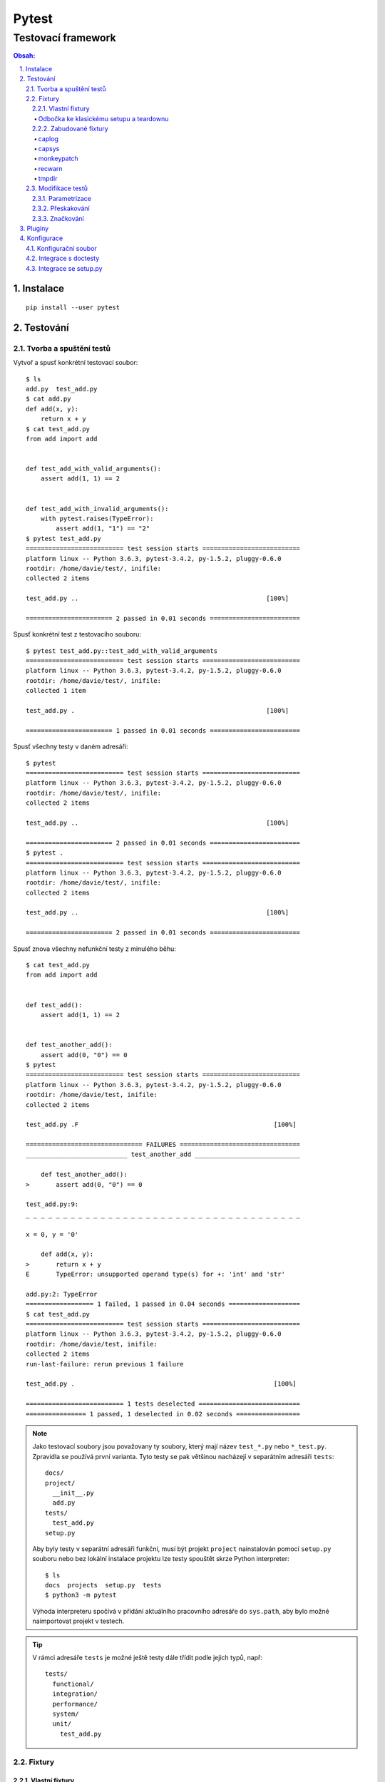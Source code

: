 ========
 Pytest
========
---------------------
 Testovací framework
---------------------

.. contents:: Obsah:

.. sectnum::
   :depth: 3
   :suffix: .

Instalace
=========

::

   pip install --user pytest

Testování
=========

Tvorba a spuštění testů
-----------------------

Vytvoř a spusť konkrétní testovací soubor::

   $ ls
   add.py  test_add.py
   $ cat add.py
   def add(x, y):
       return x + y
   $ cat test_add.py
   from add import add


   def test_add_with_valid_arguments():
       assert add(1, 1) == 2


   def test_add_with_invalid_arguments():
       with pytest.raises(TypeError):
           assert add(1, "1") == "2"
   $ pytest test_add.py
   ========================== test session starts ==========================
   platform linux -- Python 3.6.3, pytest-3.4.2, py-1.5.2, pluggy-0.6.0
   rootdir: /home/davie/test/, inifile:
   collected 2 items

   test_add.py ..                                                  [100%]

   ======================= 2 passed in 0.01 seconds ========================

Spusť konkrétní test z testovacího souboru::

   $ pytest test_add.py::test_add_with_valid_arguments
   ========================== test session starts ==========================
   platform linux -- Python 3.6.3, pytest-3.4.2, py-1.5.2, pluggy-0.6.0
   rootdir: /home/davie/test/, inifile:
   collected 1 item

   test_add.py .                                                   [100%]

   ======================= 1 passed in 0.01 seconds ========================

Spusť všechny testy v daném adresáři::

   $ pytest
   ========================== test session starts ==========================
   platform linux -- Python 3.6.3, pytest-3.4.2, py-1.5.2, pluggy-0.6.0
   rootdir: /home/davie/test/, inifile:
   collected 2 items

   test_add.py ..                                                  [100%]

   ======================= 2 passed in 0.01 seconds ========================
   $ pytest .
   ========================== test session starts ==========================
   platform linux -- Python 3.6.3, pytest-3.4.2, py-1.5.2, pluggy-0.6.0
   rootdir: /home/davie/test/, inifile:
   collected 2 items

   test_add.py ..                                                  [100%]

   ======================= 2 passed in 0.01 seconds ========================

Spusť znova všechny nefunkční testy z minulého běhu::

   $ cat test_add.py
   from add import add


   def test_add():
       assert add(1, 1) == 2


   def test_another_add():
       assert add(0, "0") == 0
   $ pytest
   ========================== test session starts ==========================
   platform linux -- Python 3.6.3, pytest-3.4.2, py-1.5.2, pluggy-0.6.0
   rootdir: /home/davie/test, inifile:
   collected 2 items

   test_add.py .F                                                    [100%]

   =============================== FAILURES ================================
   ___________________________ test_another_add ____________________________

       def test_another_add():
   >       assert add(0, "0") == 0

   test_add.py:9:
   _ _ _ _ _ _ _ _ _ _ _ _ _ _ _ _ _ _ _ _ _ _ _ _ _ _ _ _ _ _ _ _ _ _ _ _ _

   x = 0, y = '0'

       def add(x, y):
   >       return x + y
   E       TypeError: unsupported operand type(s) for +: 'int' and 'str'

   add.py:2: TypeError
   ================== 1 failed, 1 passed in 0.04 seconds ===================
   $ cat test_add.py
   ========================== test session starts ==========================
   platform linux -- Python 3.6.3, pytest-3.4.2, py-1.5.2, pluggy-0.6.0
   rootdir: /home/davie/test, inifile:
   collected 2 items
   run-last-failure: rerun previous 1 failure

   test_add.py .                                                     [100%]

   ========================== 1 tests deselected ===========================
   ================ 1 passed, 1 deselected in 0.02 seconds =================

.. note::

   Jako testovací soubory jsou považovany ty soubory, který mají název
   ``test_*.py`` nebo ``*_test.py``. Zpravidla se používá první varianta.
   Tyto testy se pak většinou nacházejí v separátním adresáři ``tests``::

      docs/
      project/
        __init__.py
        add.py
      tests/
        test_add.py
      setup.py

   Aby byly testy v separátní adresáři funkční, musí být projekt ``project``
   nainstalován pomocí ``setup.py`` souboru nebo bez lokální instalace projektu
   lze testy spouštět skrze Python interpreter::

      $ ls
      docs  projects  setup.py  tests
      $ python3 -m pytest

   Výhoda interpreteru spočívá v přidání aktuálního pracovního adresáře do
   ``sys.path``, aby bylo možné naimportovat projekt v testech.

.. tip::

   V rámci adresáře ``tests`` je možné ještě testy dále třídit podle jejich
   typů, např::

      tests/
        functional/
        integration/
        performance/
        system/
        unit/
          test_add.py

Fixtury
-------

Vlastní fixtury
^^^^^^^^^^^^^^^

Vytvoř a použij fixturu, která spustí kód před testem::

   $ cat test_add.py
   import pytest

   from add import add


   @pytest.fixture
   def echo():
       print("before", end="")


   @pytest.mark.usefixtures("echo")  # usefixtures accept multiple string args
   def test_add():
       assert add(1, 1) == 2
   $ pytest -s test_add.py
   ========================== test session starts ==========================
   platform linux -- Python 3.6.3, pytest-3.4.2, py-1.5.2, pluggy-0.6.0
   rootdir: /home/davie/test, inifile:
   collected 1 item

   test_add.py before.

   ======================= 1 passed in 0.01 seconds ========================

Vytvoř a použij fixturu, jejíž návratovou hodnotu lze dále použít v testech::

   $ cat test_add.py
   import pytest

   from add import add


   @pytest.fixture
   def echo():
       print("before", end="")
       return "value"


   def test_add(echo):
       assert add(1, 1) == 2
       assert echo == "value"
   $ pytest -s test_add.py
   ========================== test session starts ==========================
   platform linux -- Python 3.6.3, pytest-3.4.2, py-1.5.2, pluggy-0.6.0
   rootdir: /home/davie/test, inifile:
   collected 1 item

   test_add.py before.

   ======================= 1 passed in 0.01 seconds ========================

Vytvoř a použij fixturu, která poskytne hodnotu pro test a po testu spustí
dodatečný kód::

   $ cat test_add.py
   import pytest

   from add import add


   @pytest.fixture
   def echo():
       print("before", end="")
       yield "value"
       print("after", end="")


   def test_add(echo):
       assert add(1, 1) == 2
       assert echo == "value"
   $ pytest -s test_add.py
   ========================== test session starts ==========================
   platform linux -- Python 3.6.3, pytest-3.4.2, py-1.5.2, pluggy-0.6.0
   rootdir: /home/davie/test, inifile:
   collected 1 item

   test_add.py before.after

   ======================= 1 passed in 0.01 seconds ========================

Vytvoř a použij fixturu, která spustí kód před a po testu bez poskytnutí
hodnoty::

   $ cat test_add.py
   import pytest

   from add import add


   @pytest.fixture
   def echo():
       print("before", end="")
       yield
       print("after", end="")


   @pytest.mark.usefixtures("echo")
   def test_add():
       assert add(1, 1) == 2
   $ pytest -s test_add.py
   ========================== test session starts ==========================
   platform linux -- Python 3.6.3, pytest-3.4.2, py-1.5.2, pluggy-0.6.0
   rootdir: /home/davie/test, inifile:
   collected 1 item

   test_add.py before.after

   ======================= 1 passed in 0.01 seconds ========================

.. note::

   Díky volbě ``-s`` lze vidět standardní výstup i při testech, které jsou
   funkční. Defaultně lze vidět stdout jen při nefunkčních testech::

      $ cat test_add.py
      import pytest

      from add import add


      @pytest.fixture
      def echo():
          print("before", end="")


      @pytest.mark.usefixtures("echo")
      def test_add():
          assert add(1, 1) == 3
      $ pytest test_add.py
      ========================= test session starts =========================
      platform linux -- Python 3.6.3, pytest-3.4.2, py-1.5.2, pluggy-0.6.0
      rootdir: /home/davie/test, inifile:
      collected 1 item

      test_add.py F                                                    [100%]

      ============================== FAILURES ===============================
      ______________________________ test_add _______________________________

          @pytest.mark.usefixtures("echo")
          def test_add():
      >       assert add(1, 1) == 3
      E       assert 2 == 3
      E        +  where 2 = add(1, 1)

      test_add.py:13: AssertionError
      ------------------------ Captured stdout setup ------------------------
      before
      ====================== 1 failed in 0.03 seconds =======================

.. tip::

   Fixtury lze centralizovat do speciálního souboru ``conftest.py``, který
   se nachází v kořeni ``tests`` adresáře nebo taky ve vnořených adresářích,
   kde májí přednost před centrálním conftestem::

      $ cat conftest.py
      import pytest


      @pytest.fixture()
      def echo():
          print("before", end="")
          yield
          print("after", end="")

   Fixtury lze zavolat explicitně pomocí ``pytest.mark.usefixtures`` dekorátoru
   nebo uvedením fixtury jako parametr ve funkci. Alternativně lze spustit
   fixtury automaticky pomocí ``autouse`` argumentu::

      $ cat conftest.py
      import pytest


      @pytest.fixture(autouse=True)  # default scope is function
      def echo_function():
          """
          Before and after each test functions or class methods
          """
          print(" before-function ", end="")
          yield
          print(" after-function ", end="")


      @pytest.fixture(scope="class", autouse=True)
      def echo_class():
          """
          Before and after each test class even if it does not exist in module (bug?)
          """
          print(" before-class ", end="")
          yield
          print(" after-class ", end="")


      @pytest.fixture(scope="module", autouse=True)
      def echo_module():
          """
          Before and after each test module
          """
          print(" before-module ", end="")
          yield
          print(" after-module ", end="")


      @pytest.fixture(scope="session", autouse=True)
      def echo_session():
          """
          Before and after each test session
          """
          print("before-session ", end="")
          yield
          print(" after-session", end="")
      $ cat test_add.py
      from add import add


      def test_add():
          assert add(1, 1) == 2
      $ cat test_another_add.py
      from add import add


      def test_another_add():
          assert add(0, 0) == 0
      $ pytest -sv
      ========================= test session starts =========================
      platform linux -- Python 3.6.3, pytest-3.4.2, py-1.5.2, pluggy-0.6.0 -- /usr/bin/python3
      cachedir: .pytest_cache
      rootdir: /home/davie/test, inifile:
      collected 2 items

      test_add.py::test_add before-session  before-module  before-class  before-function PASSED after-function  after-class  after-module
      test_another_add.py::test_another_add  before-module  before-class  before-function PASSED after-function  after-class  after-module  after-session

      ====================== 2 passed in 0.02 seconds =======================

   V neposlední řádě lze explitně nastavit na úrovni testovacího souboru,
   jaké fixtury se mají automaticky použít:

      $ cat conftest.py
      import pytest


      @pytest.fixture()
      def echo_function():
          """
          Before and after each test functions or class methods
          """
          print(" before-function ", end="")
          yield
          print(" after-function ", end="")


      @pytest.fixture(scope="module")
      def echo_module():
          """
          Before and after each test module
          """
          print(" before-module ", end="")
          yield
          print(" after-module", end="")
      $ cat test_add.py
      import pytest

      from add import add

      pytestmark = pytest.mark.usefixtures("echo_module", "echo_function")


      def test_add():
          assert add(1, 1) == 2
      $ pytest -sv test_add.py
      ========================= test session starts =========================
      platform linux -- Python 3.6.3, pytest-3.4.2, py-1.5.2, pluggy-0.6.0 -- /usr/bin/python3
      cachedir: .pytest_cache
      rootdir: /home/davie/test, inifile:
      collected 1 item

      test_add.py::test_add  before-module  before-function PASSED after-function  after-module

      ====================== 1 passed in 0.01 seconds =======================

   Volba ``-v`` zobrazí ukecanější výsledky pytestu.

Odbočka ke klasickému setupu a teardownu
""""""""""""""""""""""""""""""""""""""""

Spusť kód před a po testech klasickým způsobem, avšak s možností posílat
hodnoty dovnitř testů jen uvnitř tříd::

   $ cat test_add.py
   from add import add


   def setup_module():
       print("before-module ", end="")


   def teardown_module():
       print(" after-module", end="")


   def setup_function():
       print(" before-function ", end="")


   def teardown_function():
       print(" after-function ", end="")


   class TestAdd(object):
       @classmethod
       def setup_class(cls):
           print(" before-class ", end="")

           cls.value = "echo"

       @classmethod
       def teardown_class(cls):
           print(" after-class", end="")

       def setup_method(self):
           print(" before-method ", end="")

       def teardown_method(self):
           print(" after-method ", end="")

       def test_add(self):
           assert add(0, 0) == 0


   def test_add():
       assert add(1, 1) == 2
   $ pytest -sv test_add.py
   ========================= test session starts =========================
   platform linux -- Python 3.6.3, pytest-3.4.2, py-1.5.2, pluggy-0.6.0 -- /usr/bin/python3
   cachedir: .pytest_cache
   rootdir: /home/davie/test, inifile:
   collected 2 items

   test_add.py::TestAdd::test_add before-module  before-class  before-method PASSED after-method  after-class
   test_add.py::test_add  before-function PASSED after-function  after-module

   ======================= 2 passed in 0.02 seconds ======================
   ========================== test session starts ==========================

.. note::

   Fixtury na rozdíl od klasického postupu mají výhodu ve znovupoužitelnosti
   napříč testy, možnosti posílat hodnoty dovnitř testů nebo tyto fixtury
   nakešovat. Nicméně obě možnosti lze dohromady kombinovat.

.. tip::

   Fixtury lze parametrizovat, pokud je třeba vytvořit různé objekty a ty pak
   posílat do testů::

      $ cat test_add.py
      import smtplib

      import pytest


      @pytest.fixture(scope="session",
                      params=["smtp.gmail.com", "smtp.office365.com"])
      def smtp(request):
          smtp = smtplib.SMTP(host=request.param, port=587, timeout=10)
          yield smtp
          smtp.close()


      def test_smtp(smtp):
          assert smtp.noop()[0] == 250
      $ pytest test_add.py
      ========================= test session starts =========================
      platform linux -- Python 3.6.3, pytest-3.4.2, py-1.5.2, pluggy-0.6.0
      rootdir: /home/davie/test, inifile:
      collected 2 items

      test_smtp.py ..                                                 [100%]

      ====================== 2 passed in 5.38 seconds =======================

   Dané testy se budou volat tolikrát, kolik existuje parametrů pro danou
   fixturu. Vedle parametrizovaných fixtur lze parametrizovat i samotné testy.

Zabudované fixtury
^^^^^^^^^^^^^^^^^^

Zobraz seznam fixtur::

   $ pytest --fixtures
   ========================== test session starts ==========================
   platform linux -- Python 3.6.3, pytest-3.4.2, py-1.5.2, pluggy-0.6.0
   rootdir: /home/davie/test, inifile:
   collected 2 items
   cache
       Return a cache object that can persist state between testing sessions.

       cache.get(key, default)
       cache.set(key, value)

       Keys must be a ``/`` separated value, where the first part is usually the
       name of your plugin or application to avoid clashes with other cache users.

       Values can be any object handled by the json stdlib module.
   capsys
       Enable capturing of writes to sys.stdout/sys.stderr and make
       captured output available via ``capsys.readouterr()`` method calls
       which return a ``(out, err)`` tuple.  ``out`` and ``err`` will be ``text``
       objects.
   capsysbinary
       Enable capturing of writes to sys.stdout/sys.stderr and make
       captured output available via ``capsys.readouterr()`` method calls
       which return a ``(out, err)`` tuple.  ``out`` and ``err`` will be ``bytes``
       objects.
   capfd
       Enable capturing of writes to file descriptors 1 and 2 and make
       captured output available via ``capfd.readouterr()`` method calls
       which return a ``(out, err)`` tuple.  ``out`` and ``err`` will be ``text``
       objects.
   capfdbinary
       Enable capturing of write to file descriptors 1 and 2 and make
       captured output available via ``capfdbinary.readouterr`` method calls
       which return a ``(out, err)`` tuple.  ``out`` and ``err`` will be
       ``bytes`` objects.
   doctest_namespace
       Inject names into the doctest namespace.
   pytestconfig
       the pytest config object with access to command line opts.
   record_xml_property
       Add extra xml properties to the tag for the calling test.
       The fixture is callable with ``(name, value)``, with value being automatically
       xml-encoded.
   record_xml_attribute
       Add extra xml attributes to the tag for the calling test.
       The fixture is callable with ``(name, value)``, with value being automatically
       xml-encoded
   caplog
       Access and control log capturing.

       Captured logs are available through the following methods::

       + caplog.text()          -> string containing formatted log output
       + caplog.records()       -> list of logging.LogRecord instances
       + caplog.record_tuples() -> list of (logger_name, level, message) tuples
   monkeypatch
       The returned ``monkeypatch`` fixture provides these
       helper methods to modify objects, dictionaries or os.environ::

           monkeypatch.setattr(obj, name, value, raising=True)
           monkeypatch.delattr(obj, name, raising=True)
           monkeypatch.setitem(mapping, name, value)
           monkeypatch.delitem(obj, name, raising=True)
           monkeypatch.setenv(name, value, prepend=False)
           monkeypatch.delenv(name, value, raising=True)
           monkeypatch.syspath_prepend(path)
           monkeypatch.chdir(path)

       All modifications will be undone after the requesting
       test function or fixture has finished. The ``raising``
       parameter determines if a KeyError or AttributeError
       will be raised if the set/deletion operation has no target.
   recwarn
       Return a WarningsRecorder instance that provides these methods:

       + ``pop(category=None)``: return last warning matching the category.
       + ``clear()``: clear list of warnings

       See http://docs.python.org/library/warnings.html for information
       on warning categories.
   tmpdir_factory
       Return a TempdirFactory instance for the test session.
   tmpdir
       Return a temporary directory path object
       which is unique to each test function invocation,
       created as a sub directory of the base temporary
       directory.  The returned object is a `py.path.local`_
       path object.

   ===================== no tests ran in 0.02 seconds ======================

.. note::

   V seznamu se mohou objevit i fixtury z pluginů, pokud jsou nějaké
   nainstalované.

caplog
""""""

Otestuj zachycené logy::

   $ cat test_logs.py
   import logging

   logger = logging.getLogger()


   def log():
       logger.warning("log")


   def test_logs(caplog):
       log()

       for record in caplog.records:  # instances of logging.LogRecord class
           assert record.levelname == "WARNING"
           assert record.msg == "log"
   $ pytest test_logs.py
   ========================== test session starts ==========================
   platform linux -- Python 3.6.3, pytest-3.5.0, py-1.5.3, pluggy-0.6.0
   rootdir: /home/davie/test, inifile:
   collected 1 item

   test_logs.py .                                                    [100%]

   ======================= 1 passed in 0.01 seconds ========================

.. note::

   Zachycovaný jsou logy s úrovní ``WARNING`` a výš, tudíž logy s úrovni
   ``INFO`` a ``DEBUG`` jsou ignorovaný, není-li nastaveno jinak::

      $ cat test_info_logs.py
      import logging

      logger = logging.getLogger()
      logger.setLevel(logging.INFO)


      def log():
          logger.info("log")


      def test_log_in_context_manager(caplog):
          with caplog.at_level(logging.INFO):  # or with logger="name"
              log()

              assert "log" in caplog.text


      def test_log_out_of_context_manager(caplog):
          caplog.set_level(logging.INFO)  # or with logger="name"

          log()

          assert "log" in caplog.text
      $ pytest test_info_logs.py
      ========================= test session starts =========================
      platform linux -- Python 3.6.3, pytest-3.5.0, py-1.5.3, pluggy-0.6.0
      rootdir: /home/davie/test, inifile:
      collected 2 items

      test_info_logs.py ..                                            [100%]

      ====================== 2 passed in 0.01 seconds =======================

capsys
""""""

Otestuj zachycené printy::

   $ cat test_echo.py
   def echo():
       print("echo")


   def test_echo(capsys):
       echo()

       captured = capsys.readouterr()  # .out for stdout and .err for stderr

       assert "echo" in captured.out
       assert "echo\n" == captured.out
   $ pytest test_echo.py
   ========================== test session starts ==========================
   platform linux -- Python 3.6.3, pytest-3.5.0, py-1.5.3, pluggy-0.6.0
   rootdir: /home/davie/test, inifile:
   collected 1 item

   test_echo.py .                                                    [100%]

   ======================= 1 passed in 0.01 seconds ========================

monkeypatch
"""""""""""

Otestuj podvržení návratové hodnoty objekty::

   $ cat test_setattr.py
   import os


   def test_setattr(monkeypatch):
       monkeypatch.setattr(os, "getcwd", lambda: "/")

       # or in a short way
       #
       # monkeypatch.setattr("os.getcwd", lambda: "/")

       assert os.getcwd() == "/"
   $ pytest test_setattr.py
   ========================== test session starts ==========================
   platform linux -- Python 3.6.3, pytest-3.5.0, py-1.5.3, pluggy-0.6.0
   rootdir: /home/davie/test, inifile:
   collected 1 item

   test_setattr.py .                                                 [100%]

   ======================= 1 passed in 0.01 seconds ========================

Otestuj podvržení klíče ve slovníku::

   $ cat test_setitem.py
   config = {
       "USER": "davie",
   }


   def test_setitem(monkeypatch):
       monkeypatch.setitem(config, "USER", "badger")

       assert config["USER"] == "badger"
   $ pytest test_setitem.py
   ========================== test session starts ==========================
   platform linux -- Python 3.6.3, pytest-3.5.0, py-1.5.3, pluggy-0.6.0
   rootdir: /home/davie/test, inifile:
   collected 1 item

   test_setitem.py .                                                 [100%]

   ======================= 1 passed in 0.01 seconds ========================

Otestuj podvržení environmentální proměnné v shellu::

   $ echo $LANG
   en_US.UTF-8
   $ cat test_setenv.py
   import os


   def test_setenv(monkeypatch):
       lang = "cs_CZ.UTF-8"

       monkeypatch.setenv("LANG", lang)

       assert os.environ["LANG"] == lang
   $ pytest test_setenv.py
   ========================== test session starts ==========================
   platform linux -- Python 3.6.3, pytest-3.5.0, py-1.5.3, pluggy-0.6.0
   rootdir: /home/davie/test, inifile:
   collected 1 item

   test_setenv.py .                                                  [100%]

   ======================= 1 passed in 0.01 seconds ========================

.. note::

   Fixtura ``monkeypatch`` nabízí i analogii k ``set`` metodám a to ``del``
   metody, které po podvržení vyvolájí výjimku, pokud je původní metoda v
   kódu použita, není-li nastaveno jinak::

      $ cat test_delattr.py
      import os


      def test_setattr(monkeypatch):
          # monkeypatch.delattr(os, "getcwd")
          #
          # or

          monkeypatch.delattr("os.getcwd")

          assert os.getcwd() == "/"
      $ pytest test_delattr.py
      ================================================= test session starts =================================================
      platform linux -- Python 3.6.3, pytest-3.5.0, py-1.5.3, pluggy-0.6.0
      rootdir: /home/davie/test, inifile:
      collected 1 item

      test_delattr.py
      INTERNALERROR> Traceback (most recent call last):
      INTERNALERROR>   File "/home/davie/.local/lib/python3.6/site-packages/_pytest/main.py", line 107, in wrap_session
      INTERNALERROR>     session.exitstatus = doit(config, session) or 0
      INTERNALERROR>   File "/home/davie/.local/lib/python3.6/site-packages/_pytest/main.py", line 145, in _main
      INTERNALERROR>     config.hook.pytest_runtestloop(session=session)
      INTERNALERROR>   File "/home/davie/.local/lib/python3.6/site-packages/pluggy/__init__.py", line 617, in __call__
      INTERNALERROR>     return self._hookexec(self, self._nonwrappers + self._wrappers, kwargs)
      INTERNALERROR>   File "/home/davie/.local/lib/python3.6/site-packages/pluggy/__init__.py", line 222, in _hookexec
      INTERNALERROR>     return self._inner_hookexec(hook, methods, kwargs)
      INTERNALERROR>   File "/home/davie/.local/lib/python3.6/site-packages/pluggy/__init__.py", line 216, in <lambda>
      INTERNALERROR>     firstresult=hook.spec_opts.get('firstresult'),
      INTERNALERROR>   File "/home/davie/.local/lib/python3.6/site-packages/pluggy/callers.py", line 201, in _multicall
      INTERNALERROR>     return outcome.get_result()
      INTERNALERROR>   File "/home/davie/.local/lib/python3.6/site-packages/pluggy/callers.py", line 76, in get_result
      INTERNALERROR>     raise ex[1].with_traceback(ex[2])
      INTERNALERROR>   File "/home/davie/.local/lib/python3.6/site-packages/pluggy/callers.py", line 180, in _multicall
      INTERNALERROR>     res = hook_impl.function(*args)
      INTERNALERROR>   File "/home/davie/.local/lib/python3.6/site-packages/_pytest/main.py", line 168, in pytest_runtestloop
      INTERNALERROR>     item.config.hook.pytest_runtest_protocol(item=item, nextitem=nextitem)
      INTERNALERROR>   File "/home/davie/.local/lib/python3.6/site-packages/pluggy/__init__.py", line 617, in __call__
      INTERNALERROR>     return self._hookexec(self, self._nonwrappers + self._wrappers, kwargs)
      INTERNALERROR>   File "/home/davie/.local/lib/python3.6/site-packages/pluggy/__init__.py", line 222, in _hookexec
      INTERNALERROR>     return self._inner_hookexec(hook, methods, kwargs)
      INTERNALERROR>   File "/home/davie/.local/lib/python3.6/site-packages/pluggy/__init__.py", line 216, in <lambda>
      INTERNALERROR>     firstresult=hook.spec_opts.get('firstresult'),
      INTERNALERROR>   File "/home/davie/.local/lib/python3.6/site-packages/pluggy/callers.py", line 201, in _multicall
      INTERNALERROR>     return outcome.get_result()
      INTERNALERROR>   File "/home/davie/.local/lib/python3.6/site-packages/pluggy/callers.py", line 76, in get_result
      INTERNALERROR>     raise ex[1].with_traceback(ex[2])
      INTERNALERROR>   File "/home/davie/.local/lib/python3.6/site-packages/pluggy/callers.py", line 180, in _multicall
      INTERNALERROR>     res = hook_impl.function(*args)
      INTERNALERROR>   File "/home/davie/.local/lib/python3.6/site-packages/_pytest/runner.py", line 62, in pytest_runtest_protocol
      INTERNALERROR>     runtestprotocol(item, nextitem=nextitem)
      INTERNALERROR>   File "/home/davie/.local/lib/python3.6/site-packages/_pytest/runner.py", line 79, in runtestprotocol
      INTERNALERROR>     reports.append(call_and_report(item, "call", log))
      INTERNALERROR>   File "/home/davie/.local/lib/python3.6/site-packages/_pytest/runner.py", line 160, in call_and_report
      INTERNALERROR>     report = hook.pytest_runtest_makereport(item=item, call=call)
      INTERNALERROR>   File "/home/davie/.local/lib/python3.6/site-packages/pluggy/__init__.py", line 617, in __call__
      INTERNALERROR>     return self._hookexec(self, self._nonwrappers + self._wrappers, kwargs)
      INTERNALERROR>   File "/home/davie/.local/lib/python3.6/site-packages/pluggy/__init__.py", line 222, in _hookexec
      INTERNALERROR>     return self._inner_hookexec(hook, methods, kwargs)
      INTERNALERROR>   File "/home/davie/.local/lib/python3.6/site-packages/pluggy/__init__.py", line 216, in <lambda>
      INTERNALERROR>     firstresult=hook.spec_opts.get('firstresult'),
      INTERNALERROR>   File "/home/davie/.local/lib/python3.6/site-packages/pluggy/callers.py", line 196, in _multicall
      INTERNALERROR>     gen.send(outcome)
      INTERNALERROR>   File "/home/davie/.local/lib/python3.6/site-packages/_pytest/skipping.py", line 117, in pytest_runtest_makereport
      INTERNALERROR>     rep = outcome.get_result()
      INTERNALERROR>   File "/home/davie/.local/lib/python3.6/site-packages/pluggy/callers.py", line 76, in get_result
      INTERNALERROR>     raise ex[1].with_traceback(ex[2])
      INTERNALERROR>   File "/home/davie/.local/lib/python3.6/site-packages/pluggy/callers.py", line 180, in _multicall
      INTERNALERROR>     res = hook_impl.function(*args)
      INTERNALERROR>   File "/home/davie/.local/lib/python3.6/site-packages/_pytest/runner.py", line 312, in pytest_runtest_makereport
      INTERNALERROR>     longrepr = item.repr_failure(excinfo)
      INTERNALERROR>   File "/home/davie/.local/lib/python3.6/site-packages/_pytest/python.py", line 598, in repr_failure
      INTERNALERROR>     return self._repr_failure_py(excinfo, style=style)
      INTERNALERROR>   File "/home/davie/.local/lib/python3.6/site-packages/_pytest/python.py", line 591, in _repr_failure_py
      INTERNALERROR>     style=style)
      INTERNALERROR>   File "/home/davie/.local/lib/python3.6/site-packages/_pytest/nodes.py", line 243, in _repr_failure_py
      INTERNALERROR>     os.getcwd()
      INTERNALERROR> AttributeError: module 'os' has no attribute 'getcwd'
      Traceback (most recent call last):
        File "/home/davie/.local/bin/pytest", line 11, in <module>
          sys.exit(main())
        File "/home/davie/.local/lib/python3.6/site-packages/_pytest/config.py", line 61, in main
          return config.hook.pytest_cmdline_main(config=config)
        File "/home/davie/.local/lib/python3.6/site-packages/pluggy/__init__.py", line 617, in __call__
          return self._hookexec(self, self._nonwrappers + self._wrappers, kwargs)
        File "/home/davie/.local/lib/python3.6/site-packages/pluggy/__init__.py", line 222, in _hookexec
          return self._inner_hookexec(hook, methods, kwargs)
        File "/home/davie/.local/lib/python3.6/site-packages/pluggy/__init__.py", line 216, in <lambda>
          firstresult=hook.spec_opts.get('firstresult'),
        File "/home/davie/.local/lib/python3.6/site-packages/pluggy/callers.py", line 201, in _multicall
          return outcome.get_result()
        File "/home/davie/.local/lib/python3.6/site-packages/pluggy/callers.py", line 76, in get_result
          raise ex[1].with_traceback(ex[2])
        File "/home/davie/.local/lib/python3.6/site-packages/pluggy/callers.py", line 180, in _multicall
          res = hook_impl.function(*args)
        File "/home/davie/.local/lib/python3.6/site-packages/_pytest/main.py", line 138, in pytest_cmdline_main
          return wrap_session(config, _main)
        File "/home/davie/.local/lib/python3.6/site-packages/_pytest/main.py", line 128, in wrap_session
          session.startdir.chdir()
        File "/home/davie/.local/lib/python3.6/site-packages/py/_path/local.py", line 568, in chdir
          old = self.__class__()
        File "/home/davie/.local/lib/python3.6/site-packages/py/_path/local.py", line 149, in __init__
          self.strpath = py.error.checked_call(os.getcwd)
      AttributeError: module 'os' has no attribute 'getcwd'

.. tip::

   Pro pokročilejší podvrhování objektů je vhodnější použít plugin
   ``pytest-mock``, který je vylepšenou abstrakcí nad zabudovaných modulem
   ``unittest.mock``.

recwarn
"""""""

Otestuj zachycené varování pomocí fixtury::

   $ cat test_warning.py
   import warnings


   def warn():
       warnings.warn("warn", UserWarning)


   def test_warn(recwarn):
       warn()

       assert len(recwarn) == 1

       for warning in recwarn:
           assert str(warning.message) == "warn"
           assert issubclass(warning.category, UserWarning)
   $ pytest test_warning.py
   ========================== test session starts ==========================
   platform linux -- Python 3.6.3, pytest-3.5.0, py-1.5.3, pluggy-0.6.0
   rootdir: /home/davie/test, inifile:
   collected 1 item

   test_warning.py .                                                 [100%]

   ======================= 1 passed in 0.01 seconds ========================

Otestuj zachycené varování bez fixtury::

   $ cat test_warning.py
   import warnings

   import pytest


   def warn():
       warnings.warn("warn", UserWarning)


   def test_warn(recwarn):
       with pytest.warns(UserWarning) as warning:
           warn()

           assert str(warning[0].message) == "warn"
   $ pytest test_warning.py
   ========================== test session starts ==========================
   platform linux -- Python 3.6.3, pytest-3.5.0, py-1.5.3, pluggy-0.6.0
   rootdir: /home/davie/test, inifile:
   collected 1 item

   test_warning.py .                                                 [100%]

   ======================= 1 passed in 0.01 seconds ========================

.. note::

   Várování ``DeprecationWarning`` a ``PendingDeprecationWarning`` nejsou
   zobrazeny v přehledu, neboť i Python samotný je defaultně nezobrazuje::

      $ cat add.py
      import warnings


      def add(x, y):
          warnings.warn("use rather '+' operator", DeprecationWarning)

          return x + y
      $ test_add.py
      import pytest

      from add import add


      def test_add():
          assert add(1, 1) == 2


      def test_add_warning():
          with pytest.warns(DeprecationWarning):
              add(1, 1)
      $ pytest test_add.py
      ========================= test session starts =========================
      platform linux -- Python 3.6.3, pytest-3.5.0, py-1.5.3, pluggy-0.6.0
      rootdir: /home/davie/test, inifile:
      collected 2 items

      test_add.py ..                                                  [100%]

      ====================== 2 passed in 0.01 seconds =======================

   Zobraz všechny varování klasickou volbou ``-W``, kterou zná i Python
   interpret::

      $ pytest -W always test_add.py
      ========================= test session starts =========================
      platform linux -- Python 3.6.3, pytest-3.5.0, py-1.5.3, pluggy-0.6.0
      rootdir: /home/davie/test, inifile:
      collected 2 items

      test_add.py ..                                                  [100%]

      ========================== warnings summary ===========================
      test_add.py::test_add
        /home/davie/test/add.py:5: DeprecationWarning: use rather '+' operator
          warnings.warn("use rather '+' operator", DeprecationWarning)

      -- Docs: http://doc.pytest.org/en/latest/warnings.html
      ================ 2 passed, 1 warnings in 0.01 seconds =================

   Zobraz všechny varování pomocí globální fixtury::

      $ cat conftest.py
      import warnings

      import pytest


      @pytest.fixture(scope="session", autouse=True)
      def inject_x():
          warnings.filterwarnings("always")
      $ pytest test_add.py
      ========================= test session starts =========================
      platform linux -- Python 3.6.3, pytest-3.5.0, py-1.5.3, pluggy-0.6.0
      rootdir: /home/davie/test, inifile:
      collected 2 items

      test_add.py ..                                                  [100%]

      ========================== warnings summary ===========================
      test_add.py::test_add
        /home/davie/test/add.py:5: DeprecationWarning: use rather '+' operator
          warnings.warn("use rather '+' operator", DeprecationWarning)

      -- Docs: http://doc.pytest.org/en/latest/warnings.html
      ================ 2 passed, 1 warnings in 0.01 seconds =================

   Zobraz všechny varování pomocí lokálního dekorátoru::

      $ cat test_add.py
      import pytest

      from add import add


      @pytest.mark.filterwarnings("always")
      def test_add():
          assert add(1, 1) == 2


      def test_add_warning():
          with pytest.warns(DeprecationWarning):
              add(1, 1)
      $ pytest test_add.py
      ========================= test session starts =========================
      platform linux -- Python 3.6.3, pytest-3.5.0, py-1.5.3, pluggy-0.6.0
      rootdir: /home/davie/test, inifile:
      collected 2 items

      test_add.py ..                                                  [100%]

      ========================== warnings summary ===========================
      test_add.py::test_add
        /home/davie/test/add.py:5: DeprecationWarning: use rather '+' operator
          warnings.warn("use rather '+' operator", DeprecationWarning)

      -- Docs: http://doc.pytest.org/en/latest/warnings.html
      ================ 2 passed, 1 warnings in 0.01 seconds =================

.. tip::

   Viditelné varování se vždy zobrazí na konci testu::

      $ cat add.py
      import warnings


      def add(x, y):
          warnings.warn("test")

          return x + y
      $ pytest test_add.py
      ========================= test session starts =========================
      platform linux -- Python 3.6.3, pytest-3.5.0, py-1.5.3, pluggy-0.6.0
      rootdir: /home/davie/test, inifile:
      collected 1 item

      test_add.py .                                                   [100%]

      ========================== warnings summary ===========================
      test_add.py::test_add
        /home/davie/test/add.py:5: UserWarning: test
          warnings.warn("test")

      -- Docs: http://doc.pytest.org/en/latest/warnings.html
      ================ 1 passed, 1 warnings in 0.01 seconds =================

   Toto chování lze vypnout::

      $ pytest -p no:warnings test_add.py
      ========================= test session starts =========================
      platform linux -- Python 3.6.3, pytest-3.5.0, py-1.5.3, pluggy-0.6.0
      rootdir: /home/davie/test, inifile:
      collected 1 item

      test_add.py .                                                   [100%]

      ======================= 1 passed in 0.01 seconds ======================

tmpdir
""""""

Otestuj soubory a adresáře v dočasném adresáři::

   $ test_tmpdir.py
   def test_tmpdir(tmpdir):
       tmpdir.mkdir("test")

       assert len(tmpdir.listdir()) == 1
   $ pytest test_tmpdir.py
   ========================== test session starts ==========================
   platform linux -- Python 3.6.3, pytest-3.5.0, py-1.5.3, pluggy-0.6.0
   rootdir: /home/davie/test, inifile:
   collected 1 item

   test_tmpdir.py .                                                  [100%]

   ======================= 1 passed in 0.01 seconds ========================

.. note::

   Fixtura ``tmpdir`` je objekt z externího balíčku ``py``, konkrétně
   ``py.path.local``, viz https://py.readthedocs.io/en/latest/path.html. Jde
   o vylepšení API nad zabudovaným ``os.path`` objektem.

.. tip::

   Defaultně má každý test svůj vlastní dočasný adresář. Pokud je třeba
   napříč testy sdílet tentýž adresář, je třeba místo ``tmpdir`` použít
   ``tmp_factory`` fixturu::

      $ cat test_tmpdir_factory.py
      import pytest


      @pytest.fixture(scope="module", autouse=True)
      def testdir(tmpdir_factory):
          testdir = tmpdir_factory.mktemp("test")
          testdir.mkdir("one")
          testdir.mkdir("two")

          yield testdir


      def test_dir_one(testdir):
          assert [True for tdir in testdir.listdir() if tdir.basename.endswith("one")]


      def test_dir_two(testdir):
          assert [True for tdir in testdir.listdir() if tdir.basename.endswith("two")]
      $ pytest test_tmpdir_factory.py
      ========================= test session starts =========================
      platform linux -- Python 3.6.3, pytest-3.5.0, py-1.5.3, pluggy-0.6.0
      rootdir: /home/davie/test, inifile:
      collected 2 items

      test_tmpdir_factory.py ..                                       [100%]

      ====================== 2 passed in 0.01 seconds =======================

Modifikace testů
----------------

Parametrizace
^^^^^^^^^^^^^

Spusť test N-krát s různýmy argumenty::

   $ cat test_add.py
   import pytest

   from add import add


   @pytest.mark.parametrize("number", [-1, 0, 1])
   def test_add(number):
       if number < 0:
           assert add(0, number) < 0
       elif number == 0:
           assert add(0, number) == 0
       else:
           assert add(0, number) > 0
   $ pytest -v test_add.py
   ========================== test session starts ==========================
   platform linux -- Python 3.6.3, pytest-3.4.2, py-1.5.2, pluggy-0.6.0 -- /usr/bin/python3
   cachedir: .pytest_cache
   rootdir: /home/davie/test, inifile:
   collected 3 items

   test_add.py::test_add[-1] PASSED                                  [ 33%]
   test_add.py::test_add[0] PASSED                                   [ 66%]
   test_add.py::test_add[1] PASSED                                   [100%]

   ======================= 3 passed in 0.01 seconds ========================

Spusť test N-krát s vícero různými argumenty::

   $ cat test_add.py
   import pytest

   from add import add


   @pytest.mark.parametrize("x,y", [  # or also ["x", "y"]
       (0, 1),
       (1, 2),
       (2, 3),
   ])
   def test_add(x, y):
       assert add(x, y) == sum([x, y])
   $ pytest test_add.py
   ========================== test session starts ==========================
   platform linux -- Python 3.6.3, pytest-3.4.2, py-1.5.2, pluggy-0.6.0 -- /usr/bin/python3
   cachedir: .pytest_cache
   rootdir: /home/davie/test, inifile:
   collected 3 items

   test_add.py::test_add[0-1] PASSED                                 [ 33%]
   test_add.py::test_add[1-2] PASSED                                 [ 66%]
   test_add.py::test_add[2-3] PASSED                                 [100%]

   ======================= 3 passed in 0.02 seconds ========================

.. note::

   Pomocí parametrizace lze přepsat hodnotu fixtury a tím i její celé chování::

      $ cat test_add.py
      import pytest

      from add import add


      def echo():
          print("before function ")
          yield "echo"
          print(" after function")


      @pytest.mark.parametrize("echo", ["no echo"])
      def test_add(echo):
          assert add(1, 1) == 2
          assert echo == "no echo"
      $ pytest -s test_add.py
      ========================= test session starts =========================
      platform linux -- Python 3.6.3, pytest-3.4.2, py-1.5.2, pluggy-0.6.0
      rootdir: /home/davie/test, inifile:
      collected 1 item

      test_add.py .

      ====================== 1 passed in 0.01 seconds =======================

   Alternativně lze chování fixtury změnit pomocí vytvoření stejnojmenné
   fixturu v souboru, která přepíše fixturu z lokálního či globálního
   conftestu.

.. tip::

   Při použítí vícero parametrizovaných dekorátorů dojde ke kombinaci těchto
   argumentů::

      $ cat test_add.py
      import pytest

      from add import add


      @pytest.mark.parametrize("x", [1, 2, 3])
      @pytest.mark.parametrize("y", [4, 5, 6])
      def test_add(x, y):
          assert add(x, y) == sum([x, y])
      $ test -v test_add.py
      ========================= test session starts =========================
      platform linux -- Python 3.6.3, pytest-3.4.2, py-1.5.2, pluggy-0.6.0 -- /usr/bin/python3
      cachedir: .pytest_cache
      rootdir: /home/davie/test, inifile:
      collected 9 items

      test_add.py::test_add[4-1] PASSED                               [ 11%]
      test_add.py::test_add[4-2] PASSED                               [ 22%]
      test_add.py::test_add[4-3] PASSED                               [ 33%]
      test_add.py::test_add[5-1] PASSED                               [ 44%]
      test_add.py::test_add[5-2] PASSED                               [ 55%]
      test_add.py::test_add[5-3] PASSED                               [ 66%]
      test_add.py::test_add[6-1] PASSED                               [ 77%]
      test_add.py::test_add[6-2] PASSED                               [ 88%]
      test_add.py::test_add[6-3] PASSED                               [100%]

      ====================== 9 passed in 0.03 seconds =======================

Přeskakování
^^^^^^^^^^^^

Přeskoč test bez udání důvodu::

   $ cat test_add.py
   import pytest

   from add import add


   def test_add():
       assert add(1, 1) == 2


   @pytest.mark.skip
   def test_another_add():
       assert add(0, 0) == 0
   $ pytest test_add.py
   ========================== test session starts ==========================
   platform linux -- Python 3.6.3, pytest-3.4.2, py-1.5.2, pluggy-0.6.0
   rootdir: /home/davie/test, inifile:
   collected 2 items

   test_add.py .s                                                                                                  [100%]

   ================== 1 passed, 1 skipped in 0.01 seconds ==================

Přeskoč všechny testy v souboru::

   $ cat test_add.py
   import pytest

   from add import add


   pytestmark = pytest.mark.skip  # or [pytest.mark.skip]


   def test_add():
       assert add(1, 1) == 2


   def test_another_add():
       assert add(0, 0) == 0
   $ pytest test_add.py
   ========================== test session starts ==========================
   platform linux -- Python 3.6.3, pytest-3.4.2, py-1.5.2, pluggy-0.6.0
   rootdir: /home/davie/test, inifile:
   collected 2 items

   test_add.py ss                                                                                                  [100%]

   ================== 2 passed, 2 skipped in 0.01 seconds ==================

Přeskoč test s udáním důvodu::

   $ cat test_add.py
   import pytest

   from add import add


   def test_add():
       assert add(1, 1) == 2


   @pytest.mark.skip(reason="bla bla bla")
   def test_another_add():
       assert add(0, 0) == 0
   $ pytest test_add.py
   ========================== test session starts ==========================
   platform linux -- Python 3.6.3, pytest-3.4.2, py-1.5.2, pluggy-0.6.0
   rootdir: /home/davie/test, inifile:
   collected 2 items

   test_add.py .s                                                                                                  [100%]

   ================== 1 passed, 1 skipped in 0.01 seconds ==================

.. note::

   Pokud jsou testy nefunkční a je třeba je z nějakého důvodu dočasně
   ignorovat, je daleko lepší je explicitně přeskočit než je všechny nechat
   zakomentovat.

   Navíc pomocí volby ``-`` lze vidět podrobněji, proč jsou testy přeskočony,
   je-li udán důvod::

      $ cat test_add.py
      import pytest

      from add import add


      @pytest.mark.skip
      def test_add():
          assert add(1, 1) == 2


      @pytest.mark.skip(reason="bla bla bla")
      def test_another_add():
          assert add(0, 0) == 0
      $ pytest -r test_add.py
      ========================= test session starts =========================
      platform linux -- Python 3.6.3, pytest-3.4.2, py-1.5.2, pluggy-0.6.0
      rootdir: /home/davie/test, inifile:
      collected 2 items

      test_add.py ss                                                                                                  [100%]
      ======================= short test summary info =======================
      SKIP [1] test_add.py:6: unconditional skip
      SKIP [1] test_add.py:12: bla bla bla

      ====================== 2 skipped in 0.02 seconds ======================

.. tip::

   Preskoč test jen v případě pravdivé podmínky::

      $ cat test_add.py
      import sys

      import pytest

      from add import add


      def test_add():
          assert add(1, 1) == 2


      @pytest.mark.skipif(sys.version_info < (3, 7),
                          reason="Requires Python >= 3.7.0")
      def test_another_add():
          assert add(0, 0) == 0
      $ pytest -r test_add.py
      ========================= test session starts =========================
      platform linux -- Python 3.6.3, pytest-3.4.2, py-1.5.2, pluggy-0.6.0
      rootdir: /home/davie/test, inifile:
      collected 2 items

      test_add.py .s                                                                                                  [100%]
      ======================= short test summary info =======================
      SKIP [1] test_add.py:12: Requires Python >= 3.7.0
      PASSED test_add.py::test_add

      ================= 1 passed, 1 skipped in 0.02 seconds =================

   U podmíněného přeskakování nelze vynechat důvodový argument ``reason``.

Značkování
^^^^^^^^^^

Označ test vlastní značkou::

   $ cat test_add.py
   import pytest

   from add import add


   @pytest.mark.one
   def test_add():
       assert add(1, 1) == 2


   @pytest.mark.two
   def test_another_add():
       assert add(0, 0) == 0

.. note::

   Označkované testy lze vyselektovat, zda se mají spusti nebo ignorovat::

      $ pytest -m one
      ========================= test session starts =========================
      platform linux -- Python 3.6.3, pytest-3.5.0, py-1.5.3, pluggy-0.6.0
      rootdir: /home/davie/test, inifile:
      collected 2 items / 1 deselected

      test_add.py .                                                                                                   [100%]

      =============== 1 passed, 1 deselected in 0.01 seconds ================
      $ pytest -m "not one"
      ========================= test session starts =========================
      platform linux -- Python 3.6.3, pytest-3.5.0, py-1.5.3, pluggy-0.6.0
      rootdir: /home/davie/test, inifile:
      collected 2 items / 1 deselected

      test_add.py .                                                                                                   [100%]

      =============== 1 passed, 1 deselected in 0.01 seconds ================

.. tip::

   Značky je vhodné zaregistrovat do konfiguračního souboru, aby pak mohly
   být zobrazny v přehledy pomocí volby ``--marks``::

      $ cat setup.cfg
      [tool:pytest]
      markers =
          one: description of this tag
          two: description of this tag
      $ pytest --markers
      @pytest.mark.one: description of this tag

      @pytest.mark.two: description of this tag

      @pytest.mark.skip(reason=None): skip the given test function with an optional reason. Example: skip(reason="no way of currently testing this") skips the test.

      @pytest.mark.skipif(condition): skip the given test function if eval(condition) results in a True value.  Evaluation happens within the module global context. Example: skipif('sys.platform == "win32"') skips the test if we are on the win32 platform. see http://pytest.org/latest/skipping.html

      @pytest.mark.xfail(condition, reason=None, run=True, raises=None, strict=False): mark the test function as an expected failure if eval(condition) has a True value. Optionally specify a reason for better reporting and run=False if you don't even want to execute the test function. If only specific exception(s) are expected, you can list them in raises, and if the test fails in other ways, it will be reported as a true failure. See http://pytest.org/latest/skipping.html

      @pytest.mark.parametrize(argnames, argvalues): call a test function multiple times passing in different arguments in turn. argvalues generally needs to be a list of values if argnames specifies only one name or a list of tuples of values if argnames specifies multiple names. Example: @parametrize('arg1', [1,2]) would lead to two calls of the decorated test function, one with arg1=1 and another with arg1=2.see http://pytest.org/latest/parametrize.html for more info and examples.

      @pytest.mark.usefixtures(fixturename1, fixturename2, ...): mark tests as needing all of the specified fixtures. see http://pytest.org/latest/fixture.html#usefixtures

      @pytest.mark.tryfirst: mark a hook implementation function such that the plugin machinery will try to call it first/as early as possible.

      @pytest.mark.trylast: mark a hook implementation function such that the plugin machinery will try to call it last/as late as possible.

Pluginy
=======

Nainstaluj a použij plugin ``pytest-cov`` pro zobrazení informace o pokrytí
kódu testy::

   $ pip install --user pytest-cov
   $ pytest --cov=.
   ========================== test session starts ==========================
   platform linux -- Python 3.6.3, pytest-3.5.0, py-1.5.3, pluggy-0.6.0
   rootdir: /home/davie/test, inifile:
   plugins: cov-2.5.1
   collected 2 items

   test_add.py ..                                                    [100%]

   ----------- coverage: platform linux, python 3.6.3-final-0 -----------
   Name          Stmts   Miss  Cover
   ---------------------------------
   add.py            2      0   100%
   test_add.py       5      0   100%
   ---------------------------------
   TOTAL             7      0   100%


   ======================= 2 passed in 0.03 seconds ========================

.. note::

   Pluginy lze ignorovat při testech pomocí volby ``-p``::

      $ pytest -p no:cov --cov=.
      usage: pytest [options] [file_or_dir] [file_or_dir] [...]
      pytest: error: unrecognized arguments: --cov=.
        inifile: None
        rootdir: /home/davie/test
      $ pytest -p no:cov --cov=.

   Skrze volbu ``--trace--config`` lze vidět aktivované pluginy::

      $ pytest --trace-config | grep "^plugins:"
      plugins: cov-2.5.1

.. tip::

   Seznam pluginů lze najít na http://plugincompat.herokuapp.com/.

Konfigurace
===========

Konfigurační soubor
-------------------

Ulož volby příkazu do konfiguračního souboru ``setup.cfg``::

   $ cat setup.cfg
   [tool:pytest]
   addopts = -v
   $ pytest test_add.py
   ========================== test session starts ==========================
   platform linux -- Python 3.6.3, pytest-3.5.0, py-1.5.3, pluggy-0.6.0 -- /usr/bin/python3
   cachedir: .pytest_cache
   rootdir: /home/davie/test, inifile: setup.cfg
   collected 2 items

   test_add.py::test_add PASSED                                      [ 50%]
   test_add.py::test_another_add PASSED                              [100%]

   ======================= 2 passed in 0.01 seconds ========================

.. note::

   Další konfigurační možnosti lze zobrazit v nápovědě pomocí ``--help`` volby
   v sekci ``ini-options``::

      $ pytest --help

   Např. v klíčí ``norecursedirs`` lze specifikovat adresáře, které se mají
   ignorovat nebo v klíčí ``testpaths`` nastavit adresáře, kde se mají hledat
   testy::

      $ cat setup.cfg
      [tool:pytest]
      norecursedirs = build dist
      testpaths = docs tests

.. tip::

   Pokud je použíta volba ``--lf`` pro spuštění posledních nepovedených testů,
   tak v případě žádných nepovedených testů se spustí všechny testy. Tomu lze
   zabránit pomocí volby ``--last-failed-no-failures none``::

      $ cat setup.cfg
      [tool:pytest]
      addopts = -v --last-failed-no-failures none
      $ pytest --lf
      ========================= test session starts =========================
      platform linux -- Python 3.6.3, pytest-3.5.0, py-1.5.3, pluggy-0.6.0 -- /usr/bin/python3
      cachedir: .pytest_cache
      rootdir: /home/davie/test, inifile: setup.cfg
      collected 2 items / 2 deselected
      run-last-failure: run none (no recorded failures)

      ==================== 2 deselected in 0.01 seconds =====================

Integrace s doctesty
--------------------

Spusť v rámci testů i doctesty v dokumentačních řetězcích::

   $ cat add.py
   def add(x, y):
       """
       >>> add(1, 1)
       2
       """
       return x + y
   $ pytest add.py
   ========================== test session starts ==========================
   platform linux -- Python 3.6.3, pytest-3.5.0, py-1.5.3, pluggy-0.6.0
   rootdir: /home/davie/test, inifile:
   collected 0 items

   ===================== no tests ran in 0.00 seconds ======================
   $ pytest --doctest-modules add.py
   ========================== test session starts ==========================
   platform linux -- Python 3.6.3, pytest-3.5.0, py-1.5.3, pluggy-0.6.0
   rootdir: /home/davie/test, inifile:
   collected 1 item

   add.py .                                                          [100%]

   ======================= 1 passed in 0.01 seconds ========================

Spusť doctesty v textových souborech::

   $ cat add.rst
   >>> 1 + 1
   2

   .. code::

      >>> 2 + 2
      4
   $ pytest --doctest-modules --doctest-glob="*.rst" add.rst
   ========================== test session starts ==========================
   platform linux -- Python 3.6.3, pytest-3.5.0, py-1.5.3, pluggy-0.6.0
   rootdir: /home/davie/test, inifile:
   collected 1 item

   add.rst .                                                         [100%]

   ======================= 1 passed in 0.01 seconds ========================

.. note::

   Obsahuje-li docstring více příkladu, tak po prvním neúspěchu se další
   testy nespustí, pokud není nastaveno jinak::

      $  cat add.py
      def add(x, y):
          """
          Examples
          --------

          Addition with integers:

          >>> add(1, 1)
          3

          Addition with floats:

          >>> add(2.0, 2.0)
          5.0

          Addition with incompatible types:

          >>> add(3, "3")
          Traceback (most recent call last):
              ...
          TypeError: unsupported operand type(s) for +: 'int' and 'str'
          """
          return x + y
      $ pytest --doctest-modules add.py
      ========================= test session starts =========================
      platform linux -- Python 3.6.3, pytest-3.5.0, py-1.5.3, pluggy-0.6.0
      rootdir: /home/davie/test, inifile:
      collected 1 item

      add.py F                                                        [100%]

      ============================== FAILURES ===============================
      __________________________ [doctest] add.add __________________________
      002
      003     Examples
      004     --------
      005
      006     Addition with integers:
      007
      008     >>> add(1, 1)
      Expected:
          3
      Got:
          2

      /home/davie/test/add.py:8: DocTestFailure
      ====================== 1 failed in 0.01 seconds =======================
      $ pytest --doctest-modules add.py --doctest-continue-on-failure
      ========================= test session starts =========================
      platform linux -- Python 3.6.3, pytest-3.5.0, py-1.5.3, pluggy-0.6.0
      rootdir: /home/davie/test, inifile:
      collected 1 item

      add.py F                                                        [100%]

      ============================== FAILURES ===============================
      __________________________ [doctest] add.add __________________________
      002
      003     Examples
      004     --------
      005
      006     Addition with integers:
      007
      008     >>> add(1, 1)
      Expected:
          3
      Got:
          2

      /home/davie/test/add.py:8: DocTestFailure
      004     --------
      005
      006     Addition with integers:
      007
      008     >>> add(1, 1)
      009     3
      010
      011     Addition with floats:
      012
      013     >>> add(2.0, 2.0)
      Expected:
          5.0
      Got:
          4.0

      /home/davie/test/add.py:13: DocTestFailure
      ====================== 1 failed in 0.01 seconds =======================

.. tip::

   Pomocí fixtur lze upravit jmenný prostor v doctestech::

      $ cat conftest.py
      import pytest


      @pytest.fixture(scope="session", autouse=True)
      def inject_x(doctest_namespace):
          doctest_namespace["x"] = 0
      $ cat add.py
      def add(x, y):
          """
          >>> assert x == 0
          >>> add(x, x)
          0
          """
          return x + y
      $ pytest --doctest-modules add.py
      ========================= test session starts =========================
      platform linux -- Python 3.6.3, pytest-3.5.0, py-1.5.3, pluggy-0.6.0
      rootdir: /home/davie/test, inifile:
      collected 1 item

      add.py .                                                        [100%]

      ====================== 1 passed in 0.01 seconds =======================

Integrace se setup.py
---------------------

Přepiš zabudovaný spoušteč testů v ``setuptools`` projektu na ``pytest``::

   $ cat setup.py
   from setuptools import setup

   setup(
       name="add",
       version="0.1.0",
       py_modules=["add"],
       setup_requires=["pytest-runner"],
       tests_require=["pytest"],
   )
   $ cat setup.cfg
   [aliases]
   test = pytest
   $ python setup.py test
   running pytest
   Searching for pytest
   Best match: pytest 3.5.0
   Processing pytest-3.5.0-py3.6.egg

   Using /home/davie/test/.eggs/pytest-3.5.0-py3.6.egg
   running egg_info
   writing add.egg-info/PKG-INFO
   writing dependency_links to add.egg-info/dependency_links.txt
   writing top-level names to add.egg-info/top_level.txt
   reading manifest file 'add.egg-info/SOURCES.txt'
   writing manifest file 'add.egg-info/SOURCES.txt'
   running build_ext
   ========================== test session starts ==========================
   platform linux -- Python 3.6.3, pytest-3.5.0, py-1.5.3, pluggy-0.6.0
   rootdir: /home/davie/test, inifile:
   collected 2 items

   test_add.py ..                                                    [100%]

   ======================== 2 passed in 0.01 seconds =======================

.. note::

   Pokud chcí poslat pro ``test`` příkaz volby z ``pytest`` příkazu, je nutné
   je uvést ve volbě ``--adopts``::

      $ python3 setup.py test --addopts "-v"
